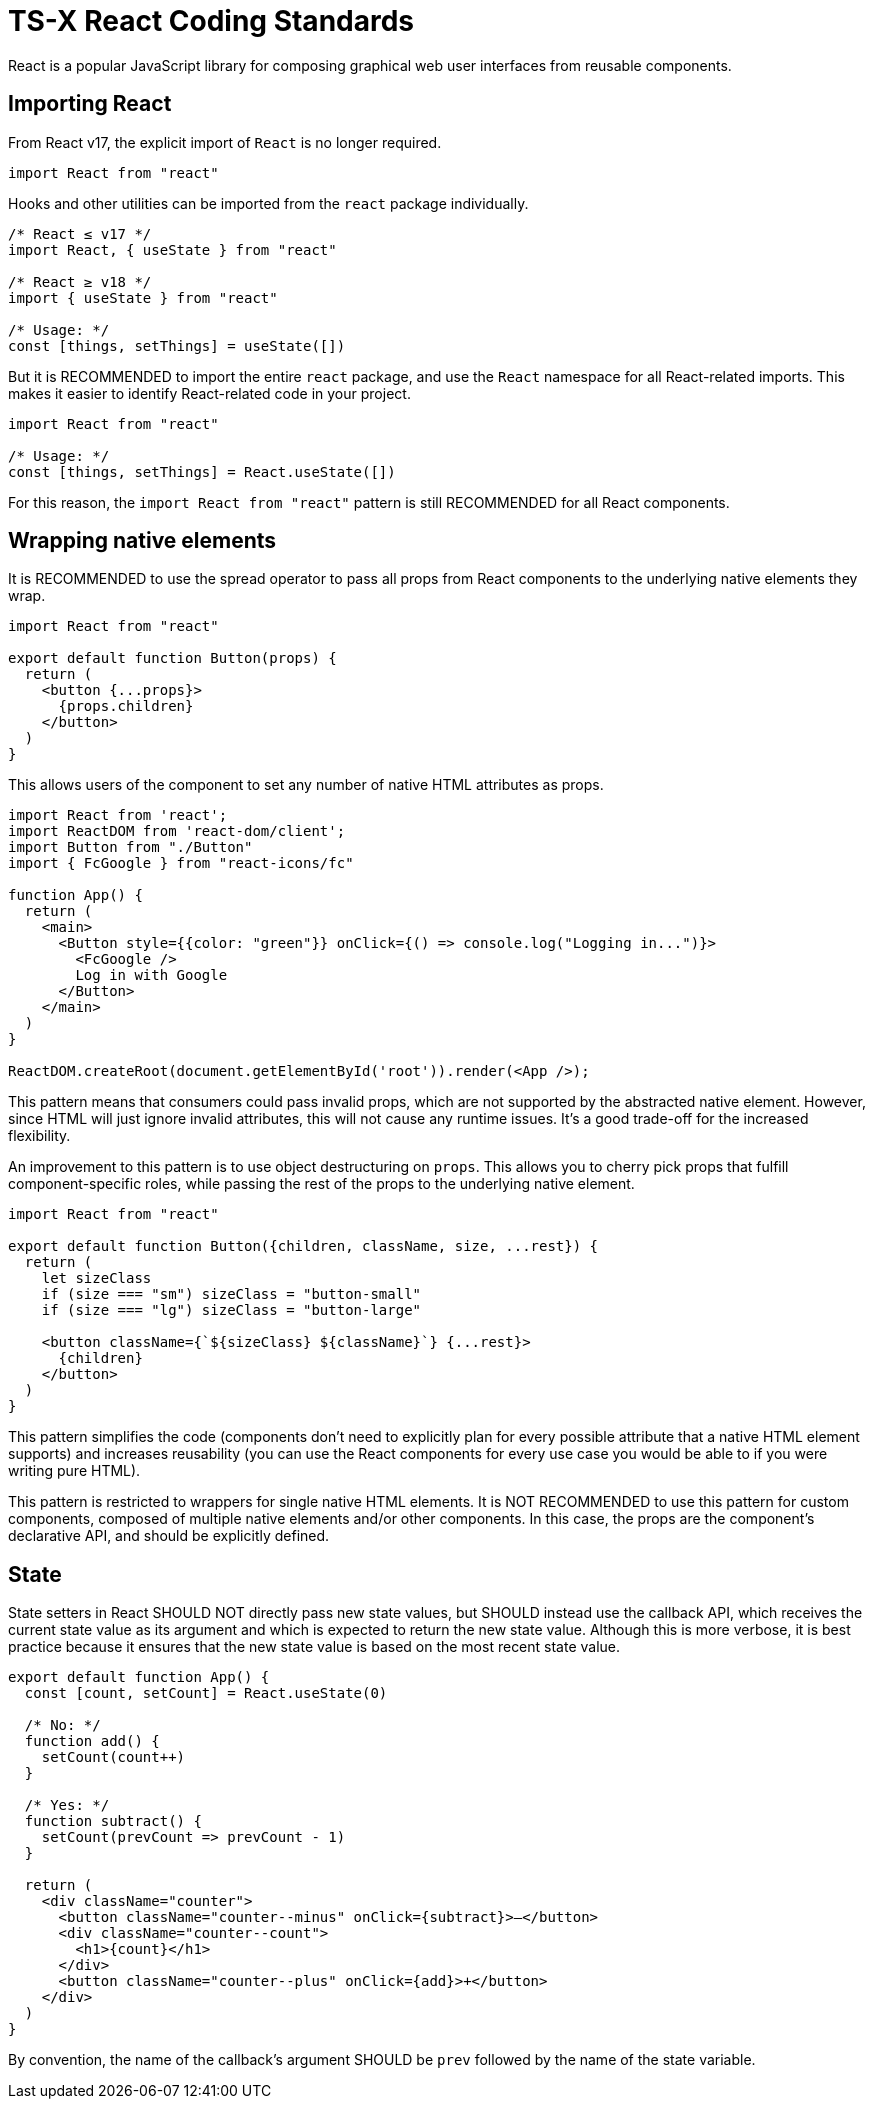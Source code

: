 = TS-X React Coding Standards

React is a popular JavaScript library for composing graphical web user
interfaces from reusable components.

== Importing React

From React v17, the explicit import of `React` is no longer required.

[source,jsx]
----
import React from "react"
----

Hooks and other utilities can be imported from the `react` package
individually.

[source,jsx]
----
/* React ≤ v17 */
import React, { useState } from "react"

/* React ≥ v18 */
import { useState } from "react"

/* Usage: */
const [things, setThings] = useState([])
----

But it is RECOMMENDED to import the entire `react` package, and use the
`React` namespace for all React-related imports. This makes it easier to
identify React-related code in your project.

[source,jsx]
----
import React from "react"

/* Usage: */
const [things, setThings] = React.useState([])
----

For this reason, the `import React from "react"` pattern is still RECOMMENDED
for all React components.

== Wrapping native elements

It is RECOMMENDED to use the spread operator to pass all props from React
components to the underlying native elements they wrap.

[source,jsx]
----
import React from "react"

export default function Button(props) {
  return (
    <button {...props}>
      {props.children}
    </button>
  )
}
----

This allows users of the component to set any number of native HTML attributes
as props.

[source,jsx]
----
import React from 'react';
import ReactDOM from 'react-dom/client';
import Button from "./Button"
import { FcGoogle } from "react-icons/fc"

function App() {
  return (
    <main>
      <Button style={{color: "green"}} onClick={() => console.log("Logging in...")}>
        <FcGoogle />
        Log in with Google
      </Button>
    </main>
  )
}

ReactDOM.createRoot(document.getElementById('root')).render(<App />);
----

This pattern means that consumers could pass invalid props, which are not
supported by the abstracted native element. However, since HTML will just
ignore invalid attributes, this will not cause any runtime issues. It's a
good trade-off for the increased flexibility.

An improvement to this pattern is to use object destructuring on `props`. This
allows you to cherry pick props that fulfill component-specific roles, while
passing the rest of the props to the underlying native element.

[source,jsx]
----
import React from "react"

export default function Button({children, className, size, ...rest}) {
  return (
    let sizeClass
    if (size === "sm") sizeClass = "button-small"
    if (size === "lg") sizeClass = "button-large"

    <button className={`${sizeClass} ${className}`} {...rest}>
      {children}
    </button>
  )
}
----

This pattern simplifies the code (components don't need to explicitly plan for
every possible attribute that a native HTML element supports) and increases
reusability (you can use the React components for every use case you would be
able to if you were writing pure HTML).

This pattern is restricted to wrappers for single native HTML elements. It is
NOT RECOMMENDED to use this pattern for custom components, composed of multiple
native elements and/or other components. In this case, the props are the
component's declarative API, and should be explicitly defined.

== State

State setters in React SHOULD NOT directly pass new state values, but SHOULD
instead use the callback API, which receives the current state value as its
argument and which is expected to return the new state value. Although this
is more verbose, it is best practice because it ensures that the new state
value is based on the most recent state value.

[source,jsx]
----
export default function App() {
  const [count, setCount] = React.useState(0)

  /* No: */
  function add() {
    setCount(count++)
  }

  /* Yes: */
  function subtract() {
    setCount(prevCount => prevCount - 1)
  }

  return (
    <div className="counter">
      <button className="counter--minus" onClick={subtract}>–</button>
      <div className="counter--count">
        <h1>{count}</h1>
      </div>
      <button className="counter--plus" onClick={add}>+</button>
    </div>
  )
}
----

By convention, the name of the callback's argument SHOULD be `prev` followed by
the name of the state variable.
